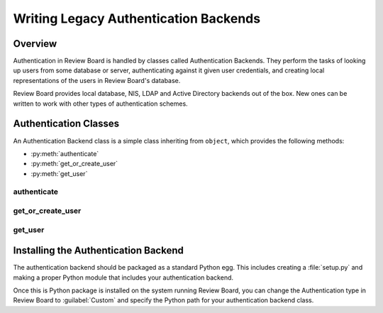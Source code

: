 .. _writing-legacy-auth-backends:

======================================
Writing Legacy Authentication Backends
======================================

.. deprecated:: 1.6
   Legacy authentication backends are deprecated in 1.6.
   See :ref:`writing-auth-backends`.


Overview
========

Authentication in Review Board is handled by classes called Authentication
Backends. They perform the tasks of looking up users from some database or
server, authenticating against it given user credentials, and creating
local representations of the users in Review Board's database.

Review Board provides local database, NIS, LDAP and Active Directory backends
out of the box. New ones can be written to work with other types of
authentication schemes.


Authentication Classes
======================

An Authentication Backend class is a simple class inheriting from
``object``, which provides the following methods:

* :py:meth:`authenticate`
* :py:meth:`get_or_create_user`
* :py:meth:`get_user`


authenticate
------------

.. py:method:: authenticate(username, password)
   :noindex:

   :param username: The user's username.
   :param password: The user's password.
   :rtype: The authenticated user, if authentication succeeds. On failure,
           ``None``.

   Authenticates the user against a database or server.

   This is responsible for making any necessary communication with the
   database or server and determining the validity of the credentials
   passed.

   If the credentials are invalid, the function must return ``None``, which
   will allow it to fall back to the next authentication backend in the chain
   (or fail, if this is the last authentication backend).

   If the credentials are valid, the function must return a valid
   :py:class:`User <django.contrib.auth.models.User>`. Generally, rather than
   constructing one itself, it should call its own
   :py:func:`get_or_create_user` with the username.

   To help with debugging, this function should log any errors in
   communication using Python's :py:mod:`logging` support.

   The function may need to strip whitespace from the username before
   authentication. If the server itself strips whitespace when authenticating,
   but this function does not, it can lead to duplicate users in the database.


get_or_create_user
------------------

.. py:method:: get_or_create_user(username)
   :noindex:

   :param username: The user's username.
   :rtype: The user, if it exists. Otherwise, ``None``.

   Looks up or creates a :py:class:`User <django.contrib.auth.models.User>`
   based on information from the database or server.

   This tends to follow the pattern of:

   .. code-block:: python

      username = username.strip()

      try:
          user = User.objects.get(username=username)
      except User.DoesNotExist:
          # Construct a user from the database...
          return user

   Like :py:func:`authenticate`, this will look up the user from the
   database or server. However, it will not verify anything other than the
   username. It also must make sure to strip the username.

   This function is used both when logging in and when adding a user to
   a review request as a reviewer. In the latter case, Review Board will
   look up the user using the authentication backend in order to see if
   the user exists and can be added.


get_user
--------

.. py:method:: get_user(user_id)
   :noindex:

   :param user_id: The ID of the user in the database.
   :rtype: The user, if it exists. Otherwise, ``None``.

   This is a simple function that just looks up the
   :py:class:`User <django.contrib.auth.models.User>` in the database,
   given the numeric ID. This should always simply contain:

   .. code-block:: python

      return get_object_or_none(User, pk=user_id)

   Note: :py:func:`get_object_or_none` comes from :py:mod:`djblets.util.misc`.


Installing the Authentication Backend
=====================================

The authentication backend should be packaged as a standard Python egg.
This includes creating a :file:`setup.py` and making a proper Python module
that includes your authentication backend.

Once this is Python package is installed on the system running Review Board,
you can change the Authentication type in Review Board to :guilabel:`Custom`
and specify the Python path for your authentication backend class.
